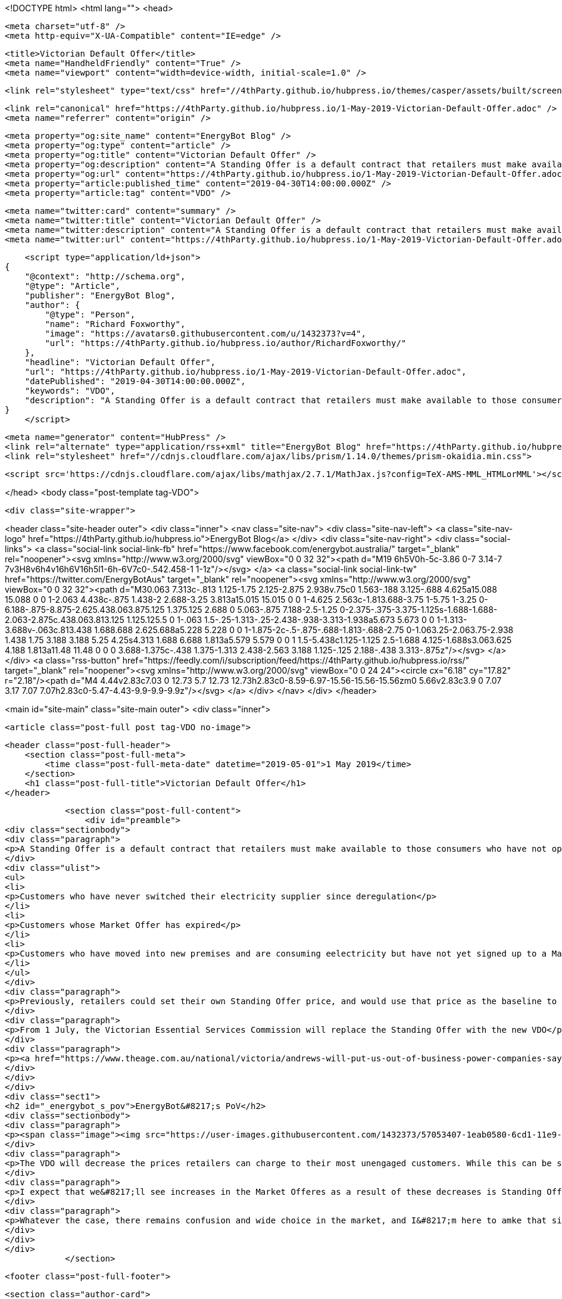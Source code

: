 <!DOCTYPE html>
<html lang="">
<head>

    <meta charset="utf-8" />
    <meta http-equiv="X-UA-Compatible" content="IE=edge" />

    <title>Victorian Default Offer</title>
    <meta name="HandheldFriendly" content="True" />
    <meta name="viewport" content="width=device-width, initial-scale=1.0" />

    <link rel="stylesheet" type="text/css" href="//4thParty.github.io/hubpress.io/themes/casper/assets/built/screen.css?v=1556762744260" />

    <link rel="canonical" href="https://4thParty.github.io/hubpress.io/1-May-2019-Victorian-Default-Offer.adoc" />
    <meta name="referrer" content="origin" />
    
    <meta property="og:site_name" content="EnergyBot Blog" />
    <meta property="og:type" content="article" />
    <meta property="og:title" content="Victorian Default Offer" />
    <meta property="og:description" content="A Standing Offer is a default contract that retailers must make available to those consumers who have not opted into a &#x27;Market Offer&#x27;. Standing Offers apply to 3 kinds of customers: Customers who have never switched their electricity supplier since deregulation Customers whose Market Offer has expired Customers who have" />
    <meta property="og:url" content="https://4thParty.github.io/hubpress.io/1-May-2019-Victorian-Default-Offer.adoc" />
    <meta property="article:published_time" content="2019-04-30T14:00:00.000Z" />
    <meta property="article:tag" content="VDO" />
    
    <meta name="twitter:card" content="summary" />
    <meta name="twitter:title" content="Victorian Default Offer" />
    <meta name="twitter:description" content="A Standing Offer is a default contract that retailers must make available to those consumers who have not opted into a &#x27;Market Offer&#x27;. Standing Offers apply to 3 kinds of customers: Customers who have never switched their electricity supplier since deregulation Customers whose Market Offer has expired Customers who have" />
    <meta name="twitter:url" content="https://4thParty.github.io/hubpress.io/1-May-2019-Victorian-Default-Offer.adoc" />
    
    <script type="application/ld+json">
{
    "@context": "http://schema.org",
    "@type": "Article",
    "publisher": "EnergyBot Blog",
    "author": {
        "@type": "Person",
        "name": "Richard Foxworthy",
        "image": "https://avatars0.githubusercontent.com/u/1432373?v=4",
        "url": "https://4thParty.github.io/hubpress.io/author/RichardFoxworthy/"
    },
    "headline": "Victorian Default Offer",
    "url": "https://4thParty.github.io/hubpress.io/1-May-2019-Victorian-Default-Offer.adoc",
    "datePublished": "2019-04-30T14:00:00.000Z",
    "keywords": "VDO",
    "description": "A Standing Offer is a default contract that retailers must make available to those consumers who have not opted into a &#x27;Market Offer&#x27;. Standing Offers apply to 3 kinds of customers: Customers who have never switched their electricity supplier since deregulation Customers whose Market Offer has expired Customers who have"
}
    </script>

    <meta name="generator" content="HubPress" />
    <link rel="alternate" type="application/rss+xml" title="EnergyBot Blog" href="https://4thParty.github.io/hubpress.io/rss/" />
    <link rel="stylesheet" href="//cdnjs.cloudflare.com/ajax/libs/prism/1.14.0/themes/prism-okaidia.min.css">
    
        <script src='https://cdnjs.cloudflare.com/ajax/libs/mathjax/2.7.1/MathJax.js?config=TeX-AMS-MML_HTMLorMML'></script>

</head>
<body class="post-template tag-VDO">

    <div class="site-wrapper">

        

<header class="site-header outer">
    <div class="inner">
        <nav class="site-nav">
            <div class="site-nav-left">
                        <a class="site-nav-logo" href="https://4thParty.github.io/hubpress.io">EnergyBot Blog</a>
            </div>
            <div class="site-nav-right">
                <div class="social-links">
                        <a class="social-link social-link-fb" href="https://www.facebook.com/energybot.australia/" target="_blank" rel="noopener"><svg xmlns="http://www.w3.org/2000/svg" viewBox="0 0 32 32"><path d="M19 6h5V0h-5c-3.86 0-7 3.14-7 7v3H8v6h4v16h6V16h5l1-6h-6V7c0-.542.458-1 1-1z"/></svg>
        </a>
                        <a class="social-link social-link-tw" href="https://twitter.com/EnergyBotAus" target="_blank" rel="noopener"><svg xmlns="http://www.w3.org/2000/svg" viewBox="0 0 32 32"><path d="M30.063 7.313c-.813 1.125-1.75 2.125-2.875 2.938v.75c0 1.563-.188 3.125-.688 4.625a15.088 15.088 0 0 1-2.063 4.438c-.875 1.438-2 2.688-3.25 3.813a15.015 15.015 0 0 1-4.625 2.563c-1.813.688-3.75 1-5.75 1-3.25 0-6.188-.875-8.875-2.625.438.063.875.125 1.375.125 2.688 0 5.063-.875 7.188-2.5-1.25 0-2.375-.375-3.375-1.125s-1.688-1.688-2.063-2.875c.438.063.813.125 1.125.125.5 0 1-.063 1.5-.25-1.313-.25-2.438-.938-3.313-1.938a5.673 5.673 0 0 1-1.313-3.688v-.063c.813.438 1.688.688 2.625.688a5.228 5.228 0 0 1-1.875-2c-.5-.875-.688-1.813-.688-2.75 0-1.063.25-2.063.75-2.938 1.438 1.75 3.188 3.188 5.25 4.25s4.313 1.688 6.688 1.813a5.579 5.579 0 0 1 1.5-5.438c1.125-1.125 2.5-1.688 4.125-1.688s3.063.625 4.188 1.813a11.48 11.48 0 0 0 3.688-1.375c-.438 1.375-1.313 2.438-2.563 3.188 1.125-.125 2.188-.438 3.313-.875z"/></svg>
        </a>
                </div>
                    <a class="rss-button" href="https://feedly.com/i/subscription/feed/https://4thParty.github.io/hubpress.io/rss/" target="_blank" rel="noopener"><svg xmlns="http://www.w3.org/2000/svg" viewBox="0 0 24 24"><circle cx="6.18" cy="17.82" r="2.18"/><path d="M4 4.44v2.83c7.03 0 12.73 5.7 12.73 12.73h2.83c0-8.59-6.97-15.56-15.56-15.56zm0 5.66v2.83c3.9 0 7.07 3.17 7.07 7.07h2.83c0-5.47-4.43-9.9-9.9-9.9z"/></svg>
        </a>
            </div>
        </nav>
    </div>
</header>


<main id="site-main" class="site-main outer">
    <div class="inner">

        <article class="post-full post tag-VDO no-image">

            <header class="post-full-header">
                <section class="post-full-meta">
                    <time class="post-full-meta-date" datetime="2019-05-01">1 May 2019</time>
                </section>
                <h1 class="post-full-title">Victorian Default Offer</h1>
            </header>


            <section class="post-full-content">
                <div id="preamble">
<div class="sectionbody">
<div class="paragraph">
<p>A Standing Offer is a default contract that retailers must make available to those consumers who have not opted into a 'Market Offer'. Standing Offers apply to 3 kinds of customers:</p>
</div>
<div class="ulist">
<ul>
<li>
<p>Customers who have never switched their electricity supplier since deregulation</p>
</li>
<li>
<p>Customers whose Market Offer has expired</p>
</li>
<li>
<p>Customers who have moved into new premises and are consuming eelectricity but have not yet signed up to a Market Offer. THese customers are deemed to be on the Standing Offer for the incumbent retailer at those preises</p>
</li>
</ul>
</div>
<div class="paragraph">
<p>Previously, retailers could set their own Standing Offer price, and would use that price as the baseline to discounts from. So a retailer could artificially set a high Standing Offer price, then publicise a seemingly great discount against that price for their Market Offers.</p>
</div>
<div class="paragraph">
<p>From 1 July, the Victorian Essential Services Commission will replace the Standing Offer with the new VDO</p>
</div>
<div class="paragraph">
<p><a href="https://www.theage.com.au/national/victoria/andrews-will-put-us-out-of-business-power-companies-say-20190430-p51iqt.html">The Age reports</a> that Victorian default offer has come under criticism from the energy market lobby arguing that the VDO will have adverse consequences for competition and price-sensitive customers and will drive some retailers out of the market and prevent others from entering it in the future.</p>
</div>
</div>
</div>
<div class="sect1">
<h2 id="_energybot_s_pov">EnergyBot&#8217;s PoV</h2>
<div class="sectionbody">
<div class="paragraph">
<p><span class="image"><img src="https://user-images.githubusercontent.com/1432373/57053407-1eab0580-6cd1-11e9-801d-577a5472c96f.png" alt="EnergyBot"></span></p>
</div>
<div class="paragraph">
<p>The VDO will decrease the prices retailers can charge to their most unengaged customers. While this can be seen as a positive for vulnerable cnsumers who have not been able to enagge in the retail market effectively, it does reduce the revenue expectation from ratilers, and so will put pressure on their ability to offer sharper prices to more engaged consumers.</p>
</div>
<div class="paragraph">
<p>I expect that we&#8217;ll see increases in the Market Offeres as a result of these decreases is Standing Offers - disengaged customers will be better off, but actively engaed energy consumers will wind up paying more than previously.</p>
</div>
<div class="paragraph">
<p>Whatever the case, there remains confusion and wide choice in the market, and I&#8217;m here to amke that simple. Upload your bill to BillUpload.EnergyBot.com.au and I&#8217;ll let you know hoew much yu can save.</p>
</div>
</div>
</div>
            </section>


            <footer class="post-full-footer">


                    
                    <section class="author-card">
                            <img class="author-profile-image" src="https://avatars0.githubusercontent.com/u/1432373?v&#x3D;4" alt="Richard Foxworthy" />
                        <section class="author-card-content">
                            <h4 class="author-card-name"><a href="https://4thParty.github.io/hubpress.io/author/RichardFoxworthy/">Richard Foxworthy</a></h4>
                                <p>Read <a href="https://4thParty.github.io/hubpress.io/author/RichardFoxworthy/">more posts</a> by this author.</p>
                        </section>
                    </section>
                    <div class="post-full-footer-right">
                        <a class="author-card-button" href="https://4thParty.github.io/hubpress.io/author/RichardFoxworthy/">Read More</a>
                    </div>
                    

            </footer>

            <section class="post-comments">
                <div id="disqus_thread"></div>
                <script type="text/javascript">
                    var disqus_shortname = 'energybotblog'; // required: replace example with your forum shortname
                    /* * * DON'T EDIT BELOW THIS LINE * * */
                    (function() {
                        var dsq = document.createElement('script'); dsq.type = 'text/javascript'; dsq.async = true;
                        dsq.src = '//' + disqus_shortname + '.disqus.com/embed.js';
                        (document.getElementsByTagName('head')[0] || document.getElementsByTagName('body')[0]).appendChild(dsq);
                    })();
                </script>
                <noscript>Please enable JavaScript to view the <a href="http://disqus.com/?ref_noscript">comments powered by Disqus.</a></noscript>
                <a href="http://disqus.com" class="dsq-brlink">comments powered by <span class="logo-disqus">Disqus</span></a>
            </section>


        </article>

    </div>
</main>

<aside class="read-next outer">
    <div class="inner">
        <div class="read-next-feed">



        </div>
    </div>
</aside>

<div class="floating-header">
    <div class="floating-header-logo">
        <a href="https://4thParty.github.io/hubpress.io">
            <span>EnergyBot Blog</span>
        </a>
    </div>
    <span class="floating-header-divider">&mdash;</span>
    <div class="floating-header-title">Victorian Default Offer</div>
    <div class="floating-header-share">
        <div class="floating-header-share-label">Share this <svg xmlns="http://www.w3.org/2000/svg" viewBox="0 0 24 24">
    <path d="M7.5 15.5V4a1.5 1.5 0 1 1 3 0v4.5h2a1 1 0 0 1 1 1h2a1 1 0 0 1 1 1H18a1.5 1.5 0 0 1 1.5 1.5v3.099c0 .929-.13 1.854-.385 2.748L17.5 23.5h-9c-1.5-2-5.417-8.673-5.417-8.673a1.2 1.2 0 0 1 1.76-1.605L7.5 15.5zm6-6v2m-3-3.5v3.5m6-1v2"/>
</svg>
</div>
        <a class="floating-header-share-tw" href="https://twitter.com/share?text=Victorian%20Default%20Offer&amp;url=https://4thParty.github.io/hubpress.io/1-May-2019-Victorian-Default-Offer.adoc"
            onclick="window.open(this.href, 'share-twitter', 'width=550,height=235');return false;">
            <svg xmlns="http://www.w3.org/2000/svg" viewBox="0 0 32 32"><path d="M30.063 7.313c-.813 1.125-1.75 2.125-2.875 2.938v.75c0 1.563-.188 3.125-.688 4.625a15.088 15.088 0 0 1-2.063 4.438c-.875 1.438-2 2.688-3.25 3.813a15.015 15.015 0 0 1-4.625 2.563c-1.813.688-3.75 1-5.75 1-3.25 0-6.188-.875-8.875-2.625.438.063.875.125 1.375.125 2.688 0 5.063-.875 7.188-2.5-1.25 0-2.375-.375-3.375-1.125s-1.688-1.688-2.063-2.875c.438.063.813.125 1.125.125.5 0 1-.063 1.5-.25-1.313-.25-2.438-.938-3.313-1.938a5.673 5.673 0 0 1-1.313-3.688v-.063c.813.438 1.688.688 2.625.688a5.228 5.228 0 0 1-1.875-2c-.5-.875-.688-1.813-.688-2.75 0-1.063.25-2.063.75-2.938 1.438 1.75 3.188 3.188 5.25 4.25s4.313 1.688 6.688 1.813a5.579 5.579 0 0 1 1.5-5.438c1.125-1.125 2.5-1.688 4.125-1.688s3.063.625 4.188 1.813a11.48 11.48 0 0 0 3.688-1.375c-.438 1.375-1.313 2.438-2.563 3.188 1.125-.125 2.188-.438 3.313-.875z"/></svg>
        </a>
        <a class="floating-header-share-fb" href="https://www.facebook.com/sharer/sharer.php?u=https://4thParty.github.io/hubpress.io/1-May-2019-Victorian-Default-Offer.adoc"
            onclick="window.open(this.href, 'share-facebook','width=580,height=296');return false;">
            <svg xmlns="http://www.w3.org/2000/svg" viewBox="0 0 32 32"><path d="M19 6h5V0h-5c-3.86 0-7 3.14-7 7v3H8v6h4v16h6V16h5l1-6h-6V7c0-.542.458-1 1-1z"/></svg>
        </a>
    </div>
    <progress class="progress" value="0">
        <div class="progress-container">
            <span class="progress-bar"></span>
        </div>
    </progress>
</div>




        <footer class="site-footer outer">
            <div class="site-footer-content inner">
                <section class="copyright"><a href="https://4thParty.github.io/hubpress.io">EnergyBot Blog</a> &copy; 2019</section>
                <nav class="site-footer-nav">
                    <a href="https://4thParty.github.io/hubpress.io">Latest Posts</a>
                    <a href="https://www.facebook.com/energybot.australia/" target="_blank" rel="noopener">Facebook</a>
                    <a href="https://twitter.com/EnergyBotAus" target="_blank" rel="noopener">Twitter</a>
                    
                    
                    
                    <a href="https://hubpress.github.io" target="_blank" rel="noopener">HubPress</a>
                </nav>
            </div>
        </footer>

    </div>


    <script
        src="https://code.jquery.com/jquery-3.2.1.min.js"
        integrity="sha256-hwg4gsxgFZhOsEEamdOYGBf13FyQuiTwlAQgxVSNgt4="
        crossorigin="anonymous">
    </script>
    <script type="text/javascript" src="//4thParty.github.io/hubpress.io/themes/casper/assets/js/jquery.fitvids.js?v=1556762744260"></script>


    <script>

// NOTE: Scroll performance is poor in Safari
// - this appears to be due to the events firing much more slowly in Safari.
//   Dropping the scroll event and using only a raf loop results in smoother
//   scrolling but continuous processing even when not scrolling
$(document).ready(function () {
    // Start fitVids
    var $postContent = $(".post-full-content");
    $postContent.fitVids();
    // End fitVids

    var progressBar = document.querySelector('progress');
    var header = document.querySelector('.floating-header');
    var title = document.querySelector('.post-full-title');

    var lastScrollY = window.scrollY;
    var lastWindowHeight = window.innerHeight;
    var lastDocumentHeight = $(document).height();
    var ticking = false;

    function onScroll() {
        lastScrollY = window.scrollY;
        requestTick();
    }

    function onResize() {
        lastWindowHeight = window.innerHeight;
        lastDocumentHeight = $(document).height();
        requestTick();
    }

    function requestTick() {
        if (!ticking) {
            requestAnimationFrame(update);
        }
        ticking = true;
    }

    function update() {
        var trigger = title.getBoundingClientRect().top + window.scrollY;
        var triggerOffset = title.offsetHeight + 35;
        var progressMax = lastDocumentHeight - lastWindowHeight;

        // show/hide floating header
        if (lastScrollY >= trigger + triggerOffset) {
            header.classList.add('floating-active');
        } else {
            header.classList.remove('floating-active');
        }

        progressBar.setAttribute('max', progressMax);
        progressBar.setAttribute('value', lastScrollY);

        ticking = false;
    }

    window.addEventListener('scroll', onScroll, {passive: true});
    window.addEventListener('resize', onResize, false);

    update();

});
</script>


    <script src="//cdnjs.cloudflare.com/ajax/libs/moment.js/2.9.0/moment-with-locales.min.js?v="></script> <script src="//cdnjs.cloudflare.com/ajax/libs/prism/1.14.0/prism.min.js?v="></script> 
      <script type="text/javascript">
        jQuery( document ).ready(function() {
          // change date with ago
          jQuery('ago.ago').each(function(){
            var element = jQuery(this).parent();
            element.html( moment(element.text()).fromNow());
          });
        });

        // hljs.initHighlightingOnLoad();
      </script>


</body>
</html>
